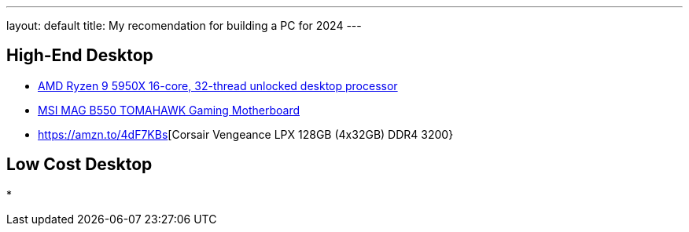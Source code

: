 ---
layout: default
title: My recomendation for building a PC for 2024
---


## High-End Desktop
* https://amzn.to/3K0mnlm[AMD Ryzen 9 5950X 16-core, 32-thread unlocked desktop processor]
* https://amzn.to/44E61Zj[MSI MAG B550 TOMAHAWK Gaming Motherboard]
* https://amzn.to/4dF7KBs[Corsair Vengeance LPX 128GB (4x32GB) DDR4 3200}


## Low Cost Desktop
* 
